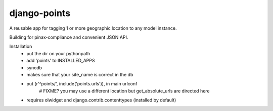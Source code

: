 =============
django-points
=============

A reusable app for tagging 1 or more geographic location to any model instance.

Building for pinax-compliance and convenient JSON API.

Installation
  * put the dir on your pythonpath
  * add 'points' to INSTALLED_APPS
  * syncdb
  * makes sure that your site_name is correct in the db
  * put (r'^points/', include('points.urls')), in main urlconf
       # FIXME?
       you may use a different location but get_absolute_urls are directed here

  * requires olwidget and django.contrib.contenttypes (installed by default)


